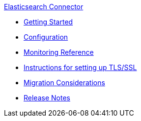 .xref:index.adoc[Elasticsearch Connector]
* xref:getting-started.adoc[Getting Started]
* xref:configuration.adoc[Configuration]
* xref:monitoring-reference.adoc[Monitoring Reference]
* xref:setting-up-ssl.adoc[Instructions for setting up TLS/SSL]
* xref:migration-considerations.adoc[Migration Considerations]
* xref:release-notes.adoc[Release Notes]
